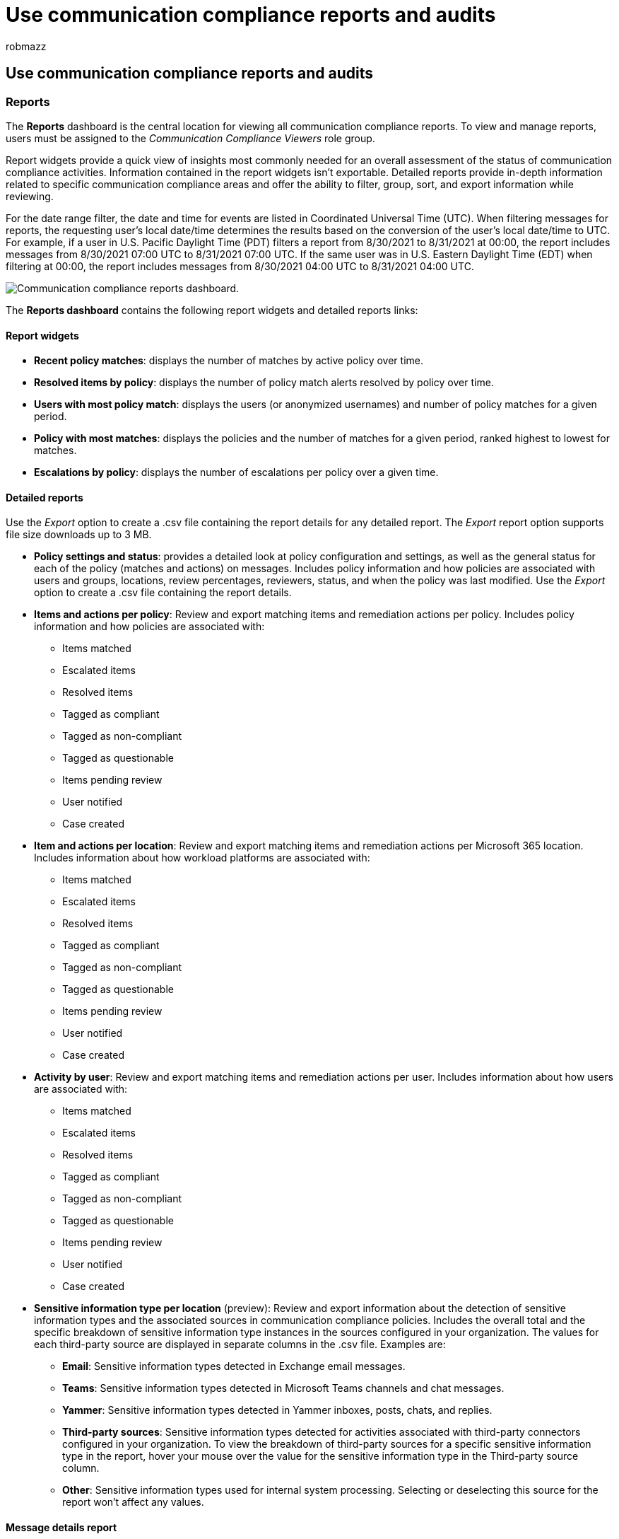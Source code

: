 = Use communication compliance reports and audits
:audience: Admin
:author: robmazz
:description: Learn more about using communication compliance reports and audits.
:f1.keywords: ["NOCSH"]
:f1_keywords: ["ms.o365.cc.SupervisoryReview"]
:keywords: Microsoft 365, Microsoft Purview, compliance, communication compliance
:manager: laurawi
:ms.author: robmazz
:ms.collection: ["tier1", "M365-security-compliance"]
:ms.localizationpriority: medium
:ms.service: O365-seccomp
:ms.topic: article
:search.appverid: ["MET150", "MOE150"]

== Use communication compliance reports and audits

=== Reports

The *Reports* dashboard is the central location for viewing all communication compliance reports.
To view and manage reports, users must be assigned to the _Communication Compliance Viewers_ role group.

Report widgets provide a quick view of insights most commonly needed for an overall assessment of the status of communication compliance activities.
Information contained in the report widgets isn't exportable.
Detailed reports provide in-depth information related to specific communication compliance areas and offer the ability to filter, group, sort, and export information while reviewing.

For the date range filter, the date and time for events are listed in Coordinated Universal Time (UTC).
When filtering messages for reports, the requesting user's local date/time determines the results based on the conversion of the user's local date/time to UTC.
For example, if a user in U.S.
Pacific Daylight Time (PDT) filters a report from 8/30/2021 to 8/31/2021 at 00:00, the report includes messages from 8/30/2021 07:00 UTC to 8/31/2021 07:00 UTC.
If the same user was in U.S.
Eastern Daylight Time (EDT) when filtering at 00:00, the report includes messages from 8/30/2021 04:00 UTC to 8/31/2021 04:00 UTC.

image::../media/communication-compliance-reports-dashboard.png[Communication compliance reports dashboard.]

The *Reports dashboard* contains the following report widgets and detailed reports links:

==== Report widgets

* *Recent policy matches*: displays the number of matches by active policy over time.
* *Resolved items by policy*: displays the number of policy match alerts resolved by policy over time.
* *Users with most policy match*: displays the users (or anonymized usernames) and number of policy matches for a given period.
* *Policy with most matches*: displays the policies and the number of matches for a given period, ranked highest to lowest for matches.
* *Escalations by policy*: displays the number of escalations per policy over a given time.

==== Detailed reports

Use the _Export_ option to create a .csv file containing the report details for any detailed report.
The _Export_ report option supports file size downloads up to 3 MB.

* *Policy settings and status*: provides a detailed look at policy configuration and settings, as well as the general status for each of the policy (matches and actions) on messages.
Includes policy information and how policies are associated with users and groups, locations, review percentages, reviewers, status, and when the policy was last modified.
Use the _Export_ option to create a .csv file containing the report details.
* *Items and actions per policy*: Review and export matching items and remediation actions per policy.
Includes policy information and how policies are associated with:
 ** Items matched
 ** Escalated items
 ** Resolved items
 ** Tagged as compliant
 ** Tagged as non-compliant
 ** Tagged as questionable
 ** Items pending review
 ** User notified
 ** Case created
* *Item and actions per location*: Review and export matching items and remediation actions per Microsoft 365 location.
Includes information about how workload platforms are associated with:
 ** Items matched
 ** Escalated items
 ** Resolved items
 ** Tagged as compliant
 ** Tagged as non-compliant
 ** Tagged as questionable
 ** Items pending review
 ** User notified
 ** Case created
* *Activity by user*: Review and export matching items and remediation actions per user.
Includes information about how users are associated with:
 ** Items matched
 ** Escalated items
 ** Resolved items
 ** Tagged as compliant
 ** Tagged as non-compliant
 ** Tagged as questionable
 ** Items pending review
 ** User notified
 ** Case created
* *Sensitive information type per location* (preview): Review and export information about the detection of sensitive information types and the associated sources in communication compliance policies.
Includes the overall total and the specific breakdown of sensitive information type instances in the sources configured in your organization.
The values for each third-party source are displayed in separate columns in the .csv file.
Examples are:
 ** *Email*: Sensitive information types detected in Exchange email messages.
 ** *Teams*: Sensitive information types detected in Microsoft Teams channels and chat messages.
 ** *Yammer*: Sensitive information types detected in Yammer inboxes, posts, chats, and replies.
 ** *Third-party sources*: Sensitive information types detected for activities associated with third-party connectors configured in your organization.
To view the breakdown of third-party sources for a specific sensitive information type in the report, hover your mouse over the value for the sensitive information type in the Third-party source column.
 ** *Other*: Sensitive information types used for internal system processing.
Selecting or deselecting this source for the report won't affect any values.

==== Message details report

Create custom reports and review details for messages contained in specific policies on the *Policies* tab.
These reports can be used for all-up reviews of messages and for creating a report snapshot for the status of messages for a customizable time period.
After creating a report, you can view and download the details report as a .csv file on the *Message details reports* tab.

image::../media/communication-compliance-message-detail-report.png[Communication compliance message detail report.]

To create a new message details report, complete the following steps:

. Sign into the Microsoft Purview compliance portal with an account that is a member of the _Communication Compliance Investigators_ role group.
. Navigate to the *Policies* tab, select a policy, and then select *Create message details report*.
. On the *Create message details report* pane, enter a name for the report in the *Report name* field.
. In *Choose a date range*, select a _Start date_ and _End date_ for the report.
. Select *Create*.
. The report creation confirmation is displayed.

Depending on the number of items in the report, it can take a few minutes to hours before the report is ready to be downloaded.
You can check progress on the Message details reports tab.
Report status is _In progress_ or _Ready to download_.
You can have up to 15 separate reports processing simultaneously.
To download a report, select a report in the _Ready to download_ state and select *Download report*.

____
[!NOTE] If your selected time period doesn't return any message results in the report, there were not any messages for the selected time period.
The report will be blank.
____

Message details reports contain the following information for each message item in the policy:

* *Match ID*: unique ID for the message in the policy.
* *Sender*: the sender of the message.
* *Recipients*: the recipients included for the message.
* *Date Sent*: the date the message was sent.
* *Match Date*: the date the message was a match for the policy conditions.
* *Subject*: the subject of the message.
* *Contains Attachments*: the status of any attachments for the message.
Values are either Yes or No.
* *Policy Name*: the name of the policy associated with the message.
This value will be the same for all messages in the report.
* *Item Status*: the status of the message item in the policy.
Values are Pending or Resolved.
* *Tags*: the tags assigned to the message.
Values are Questionable, Compliant, or Non-compliant.
* *Keyword Matches*: keyword matches for the message.
* *Reviewers*: reviewers assigned to message.
* *Pending for (days)*: the number of days the message has been in a pending state.
For resolved messages, the value is 0.
* *Comment for resolved*: the comments for the message entered when resolved.
* *Resolved Date*: the date and time the message was resolved.
* *Last Updated By*: the user name of the last updater.
* *Last Updated On*: the date and time the message was last updated.
* *History of comments*: list of all comments for the message alert, including comment author and date/time of the comment.

=== Audit

In some instances, you must provide information to regulatory or compliance auditors to prove supervision of user activities and communications.
This information may be a summary of all activities associated with a defined organizational policy or anytime a communication compliance policy changes.
Communication compliance policies have built-in audit trails for complete readiness for internal or external audits.
Detailed audit histories of every create, edit, and delete action are captured by your communication policies to provide proof of supervisory procedures.

____
[!IMPORTANT] Auditing must be enabled for your organization before communication compliance events will be recorded.
To enable auditing, see link:/microsoft-365/compliance/communication-compliance-configure#step-2-required-enable-the-audit-log[Enable the audit log].
When activities trigger events that are captured in the Microsoft 365 Audit log, it may take up to 48 hours before these events can be viewed in communication compliance policies.
____

To view communication compliance policy update activities, select the *Export policy updates* control on the main page for any policy.
You must be assigned the _Global Admin_ or _Communication Compliance Admin_ roles to export update activities.
This action generates an audit file in the .csv format that contains the following information:

|===
| Field | Details

| *CreationDate*
| The date the update activity was performed in a policy.

| *UserIds*
| The user that performed the update activity in a policy.

| *Operations*
| The update operations performed on the policy.

| *AuditData*
| This field is the main data source for all policy update activities.
All update activities are recorded and separated by comma delimiters.
|===

To view communication compliance review activities for a policy, select the *Export review activities* control on the *Overview* page for a specific policy.
You must be assigned the _Global Admin_ or _Communication Compliance Admin_ roles to export review activities.
This action generates an audit file in the .csv format that contains the following information:

|===
| Field | Details

| *CreationDate*
| The date the review activity was performed in a policy.

| *UserIds*
| The user that performed the review activity in a policy.

| *Operations*
| The review operations performed on the policy.

| *AuditData*
| This field is the main data source for all policy review activities.
All review activities are recorded and separated by comma delimiters.
|===

You can also view audit activities in the unified audit log or with the link:/powershell/module/exchange/search-unifiedauditlog[Search-UnifiedAuditLog] PowerShell cmdlet.
To learn more about audit log retention policies, see link:/microsoft-365/compliance/audit-log-retention-policies[Manage audit log retention policies].

For example, the following example returns the activities for all the supervisory review activities (policies and rules):

[,powershell]
----
Search-UnifiedAuditLog -StartDate $startDate -EndDate $endDate -RecordType AeD -Operations SupervisoryReviewTag
----

This example returns the update activities for your communication compliance policies:

[,powershell]
----
Search-UnifiedAuditLog -StartDate $startDate -EndDate $endDate -RecordType Discovery -Operations SupervisionPolicyCreated,SupervisionPolicyUpdated,SupervisionPolicyDeleted
----

This example returns activities that match your current communication compliance policies:

[,powershell]
----
Search-UnifiedAuditLog -StartDate $startDate -EndDate $endDate -Operations SupervisionRuleMatch
----

Communication compliance policy matches are stored in a supervision mailbox for each policy.
In some cases, you may need to check the size of your supervision mailbox for a policy to make sure you aren't approaching the current 100-GB storage size or 1 million message limit.
If the mailbox limit is reached, policy matches aren't captured and you'll need to create a new policy (with the same settings) to continue to capture matches for the same activities.

To check the size of a supervision mailbox for a policy, complete the following steps:

. link:/powershell/exchange/connect-to-exchange-online-powershell[Connect to Exchange Online PowerShell].
. Run the following command:
+
[,powershell]
----
 ForEach ($p in Get-SupervisoryReviewPolicyV2 | Sort-Object Name)
 {
    "<Name of your communication compliance policy>: " + $p.Name
    Get-MailboxStatistics $p.ReviewMailbox | ft ItemCount,TotalItemSize
 }
----
